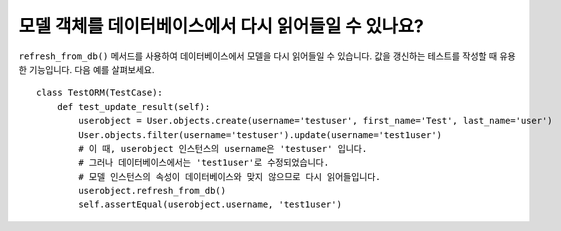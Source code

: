 모델 객체를 데이터베이스에서 다시 읽어들일 수 있나요?
========================================================================

``refresh_from_db()`` 메서드를 사용하여 데이터베이스에서 모델을 다시 읽어들일 수 있습니다. 값을 갱신하는 테스트를 작성할 때 유용한 기능입니다. 다음 예를 살펴보세요. ::

    class TestORM(TestCase):
        def test_update_result(self):
            userobject = User.objects.create(username='testuser', first_name='Test', last_name='user')
            User.objects.filter(username='testuser').update(username='test1user')
            # 이 때, userobject 인스턴스의 username은 'testuser' 입니다.
            # 그러나 데이터베이스에서는 'test1user'로 수정되었습니다.
            # 모델 인스턴스의 속성이 데이터베이스와 맞지 않으므로 다시 읽어들입니다.
            userobject.refresh_from_db()
            self.assertEqual(userobject.username, 'test1user')
